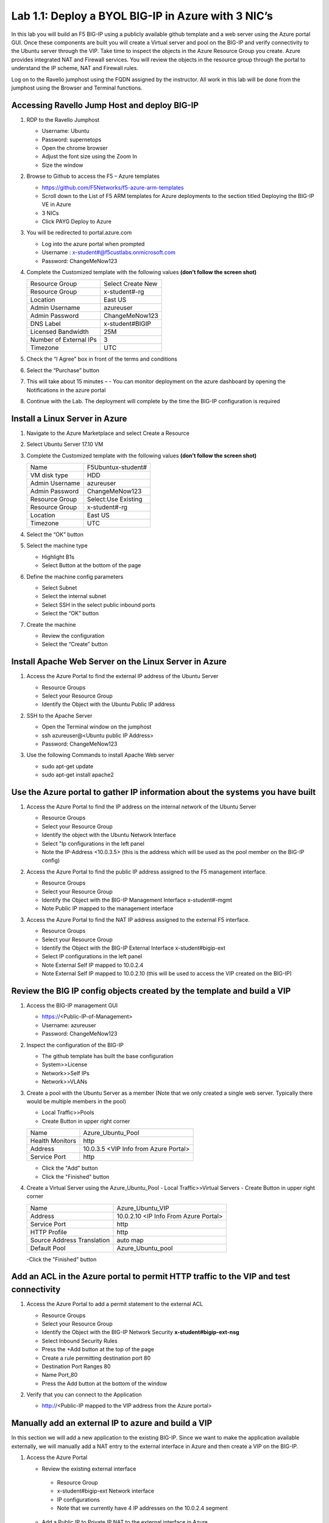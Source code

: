     
Lab 1.1: Deploy a BYOL BIG-IP in Azure with 3 NIC’s
===================================================



In this lab you will build an F5 BIG-IP using a publicly available github template and a web server using the Azure portal GUI.  Once these components are built you will create a Virtual server and pool on the BIG-IP and verify connectivity to the Ubuntu server through the VIP.  Take time to inspect the objects in the Azure Resource Group you create. Azure provides integrated NAT and Firewall services. You will review the objects in the resource group through the portal to understand the IP scheme, NAT and Firewall rules.

Log on to the Ravello jumphost using the FQDN assigned by the instructor. All work in this lab will be done from the jumphost using the Browser and Terminal functions. 

   |image3|

Accessing Ravello Jump Host and deploy BIG-IP
~~~~~~~~~~~~~~~~~~~~~~~~~~~~~~~~~~~~~~~~~~~~~~~~~~~~~~~~~~~~~~~~~~~~~~~~~~~~~~~~~~~~~~~~~~~~~~~~~~~~

#. RDP to the Ravello Jumphost

   - Username: Ubuntu
   - Password: supernetops
   - Open the chrome browser
   - Adjust the font size using the Zoom In
   - Size the window
#. Browse to Github to access the F5 – Azure templates

   - https://github.com/F5Networks/f5-azure-arm-templates
   - Scroll down to the List of F5 ARM templates for Azure deployments to the section titled Deploying the BIG-IP VE in Azure 
   - 3 NICs  
   - Click PAYG Deploy to Azure
   |image101|

#. You will be redirected to portal.azure.com

   - Log into the azure portal when prompted
   - Username : x-student#@f5custlabs.onmicrosoft.com
   - Password:  ChangeMeNow123

#. Complete the Customized template with the following values **(don’t follow the screen shot)**

   +------------------------+---------------------+
   | Resource Group         | Select Create New   |
   +------------------------+---------------------+
   | Resource Group         | x-student#-rg       |
   +------------------------+---------------------+
   | Location               | East US             |
   +------------------------+---------------------+
   | Admin Username         | azureuser           |
   +------------------------+---------------------+
   | Admin Password         | ChangeMeNow123      |
   +------------------------+---------------------+
   | DNS Label              | x-student#BIGIP     |
   +------------------------+---------------------+
   | Licensed Bandwidth     | 25M                 |
   +------------------------+---------------------+
   | Number of External IPs | 3                   |                      
   +------------------------+---------------------+
   |Timezone                | UTC                 |
   +------------------------+---------------------+ 
 
#. Check the “I Agree” box in front of the terms and conditions
#. Select the “Purchase” button

   |image102|
#. This will take about 15 minutes –
   - You can monitor deployment on the azure dashboard by opening the Notifications in the azure portal

   |image103|

#. Continue with the Lab. The deployment will complete by the time the BIG-IP configuration is required


Install a Linux Server in Azure
~~~~~~~~~~~~~~~~~~~~~~~~~~~~~~~~

#. Navigate to the Azure Marketplace and select Create a Resource
#. Select Ubuntu Server 17.10 VM

   |image104|

#. Complete the Customized template with the following values **(don’t follow the screen shot)**

   +------------------------+---------------------+
   | Name                   | F5Ubuntux-student#  |
   +------------------------+---------------------+
   | VM disk type           | HDD                 |
   +------------------------+---------------------+
   | Admin Username         | azureuser           |
   +------------------------+---------------------+
   | Admin Password         | ChangeMeNow123      |
   +------------------------+---------------------+
   | Resource Group         | Select:Use Existing |
   +------------------------+---------------------+
   | Resource Group         | x-student#-rg       |
   +------------------------+---------------------+
   | Location               | East US             |                      
   +------------------------+---------------------+
   |Timezone                | UTC                 |
   +------------------------+---------------------+ 

#. Select the “OK” button

   |image105|
   
#. Select the machine type

   - Highlight B1s
   - Select Button at the bottom of the page

   |image106|

#. Define the machine config parameters

   - Select Subnet
   - Select the internal subnet
   - Select SSH in the select public inbound ports
   - Select the “OK” button

   |image107|

#. Create the machine
 
   - Review the configuration
   - Select the “Create” button

   |IMAGE108|

Install Apache Web Server on the Linux Server in Azure
~~~~~~~~~~~~~~~~~~~~~~~~~~~~~~~~~~~~~~~~~~~~~~~~~~~~~~
#. Access the Azure Portal to find the external IP address of the Ubuntu Server

   - Resource Groups
   - Select your Resource Group
   - Identify the Object with the Ubuntu Public IP address

   |image109|

#. SSH to the Apache Server 

   - Open the Terminal window on the jumphost
   - ssh  azureuser@<Ubuntu public IP Address>
   - Password: ChangeMeNow123
   
#. Use the following Commands to install Apache Web server

   - sudo apt-get update
   - sudo apt-get install apache2


Use the Azure portal to gather IP information about the systems you have built
~~~~~~~~~~~~~~~~~~~~~~~~~~~~~~~~~~~~~~~~~~~~~~~~~~~~~~~~~~~~~~~~~~~~~~~~~~~~~~~~~~~~~~~~~~~~~~~~~~~~
#. Access the Azure Portal to find the IP address on the internal network of the Ubuntu Server

   - Resource Groups
   - Select your Resource Group
   - Identify the object with the Ubuntu Network Interface 
   - Select  "Ip configurations in the left panel
   - Note the IP-Address <10.0.3.5> (this is the address which will be used as the pool member on the BIG-IP config)

   |image110|

#. Access the Azure Portal to find the public IP address assigned to the F5 management interface.
 
   - Resource Groups
   - Select your Resource Group

   - Identify the Object with the BIG-IP Management Interface x-student#-mgmt
   - Note Public IP mapped to the management interface

   |image111|

#. Access the Azure Portal to find the NAT IP address assigned to the external F5 interface. 


   - Resource Groups
   - Select your Resource Group
   - Identify the Object with the BIG-IP External Interface x-student#bigip-ext
   - Select IP configurations in the left panel
   - Note External Self IP mapped to 10.0.2.4
   - Note External Self IP mapped to 10.0.2.10 (this will be used to access the VIP created on the BIG-IP)

   |image112|

Review the BIG IP config objects created by the template and build a VIP
~~~~~~~~~~~~~~~~~~~~~~~~~~~~~~~~~~~~~~~~~~~~~~~~~~~~~~~~~~~~~~~~~~~~~~~~~~~~~~~~~~~~~~~~~~~~~~~~~~~~


#. Access the BIG-IP management GUI

   - https://<Public-IP-of-Management>
   - Username: azureuser
   - Password: ChangeMeNow123

#. Inspect the configuration of the BIG-IP

   - The github template has built the base configuration 
   - System>>License
   - Network>>Self IPs
   - Network>>VLANs

#. Create a pool with the Ubuntu Server as a member (Note that we only created a single web server. Typically there would be multiple members in the pool)

   - Local Traffic>>Pools
   - Create Button in upper right corner

   +------------------------+----------------------------------------+
   | Name                   | Azure_Ubuntu_Pool                      |
   +------------------------+----------------------------------------+
   | Health Monitors        | http                                   |
   +------------------------+----------------------------------------+
   | Address                | 10.0.3.5  <VIP Info from Azure Portal> |
   +------------------------+----------------------------------------+
   | Service Port           | http                                   |
   +------------------------+----------------------------------------+
   
   - Click the "Add" button
   - Click the "Finished" button


   |image113|
   
#. Create a Virtual Server using the Azure_Ubuntu_Pool
   - Local Traffic>>Virtual Servers
   - Create Button in upper right corner

   +---------------------------------------------+---------------------------------------+
   | Name                                        | Azure_Ubuntu_VIP                      |
   +---------------------------------------------+---------------------------------------+
   | Address                                     | 10.0.2.10 <IP Info From Azure Portal> |
   +---------------------------------------------+---------------------------------------+
   | Service Port                                | http                                  |
   +---------------------------------------------+---------------------------------------+
   | HTTP Profile                                | http                                  |
   +---------------------------------------------+---------------------------------------+
   |Source Address Translation                   | auto map                              |
   +---------------------------------------------+---------------------------------------+
   | Default Pool                                | Azure_Ubuntu_pool                     |
   +---------------------------------------------+---------------------------------------+

   -Click the "Finished" button

   |image114|

Add an ACL in the Azure portal to permit HTTP traffic to the VIP and test connectivity
~~~~~~~~~~~~~~~~~~~~~~~~~~~~~~~~~~~~~~~~~~~~~~~~~~~~~~~~~~~~~~~~~~~~~~~~~~~~~~~~~~~~~~~~~~~~~~~~~~~~
#. Access the Azure Portal to add a permit statement to the external ACL

   - Resource Groups
   - Select your Resource Group
   - Identify the Object with the BIG-IP Network Security **x-student#bigip-ext-nsg** 
   - Select Inbound Security Rules
   - Press the +Add button at the top of the page


   - Create a rule permitting destination port 80
   - Destination Port Ranges	 80
   - Name			        Port_80
   - Press the Add button at the bottom of the window

   |image115|
   
#. Verify that you can connect to the Application

   - http://<Public-IP mapped to the VIP address from the Azure portal>

Manually add an external IP to azure and build a VIP
~~~~~~~~~~~~~~~~~~~~~~~~~~~~~~~~~~~~~~~~~~~~~~~~~~~~
In this section we will add a new application to the existing BIG-IP.  Since we want to make the application available externally, we will manually add a NAT entry to the external interface in Azure and then create a VIP on the BIG-IP.

#. Access the Azure Portal
   
   - Review the existing external interface 
    - Resource Group
    - x-student#bigip-ext   	Network interface
    - IP configurations
    - Note that we currently have 4 IP addresses on the 10.0.2.4 segment

   |image116|
   
   - Add a Public IP to Private IP NAT to the external interface in Azure
    - Select +ADD at the top of the GUI
     - Name 			x-student#-rg-ext-ipconfig20
     - Allocation		Static
     - IP address		10.0.2.20
     - Public IP address	Enabled
     - Create New
     - Name			x-student#bigip-ext-pip20
     - SKU			Basic	
     - Assignment		Static
     - OK (bottom right)
     - OK (bottom left)

   |image117|

#. Access the BIG-IP management GUI

   - https://<Public-IP-of -Management)
    - Username: azureuser
    - Password: ChangeMeNow123
    
#. Create another Virtual Server using  the Azure_Ubuntu_Pool  (this is done to skip the redundancy of building another pool)

   - Create Button in upper right corner
 

   +---------------------------------------------+---------------------------------------+
   | Name                                        | ADD_Azure_Ubuntu_VIP                  |
   +---------------------------------------------+---------------------------------------+
   | Address                                     | 10.0.2.20 <IP Info From Azure Portal> |
   +---------------------------------------------+---------------------------------------+
   | Service Port                                | http                                  |
   +---------------------------------------------+---------------------------------------+
   | HTTP Profile                                | http                                  |
   +---------------------------------------------+---------------------------------------+
   |Source Address Translation                   | auto map                              |
   +---------------------------------------------+---------------------------------------+
   | Default Pool                                | Azure_Ubuntu_pool                     |
   +---------------------------------------------+---------------------------------------+

   - Finished Button

#. Access the Application

   - http://<Public-IP mapped to the VIP address--this info can be found in the Azure portal>

Delete the objects you created in this lab
~~~~~~~~~~~~~~~~~~~~~~~~~~~~~~~~~~~~~~~~~~~
 Right Click on the Resource group and select Delete Resource Group
 
   - Resource Groups
   - Select your Resource Group
   - Right Click on the Resource group and select Delete Resource Group
   - Follow the prompts to complete the process

   |image118|







#

.. |image3| image:: /_static/class1/image3.png
   :width: 3.40625in
   :height: 4.04167in
.. |image101| image:: /_static/class1/image101.png
   :width: 3.40625in
   :height: 4.04167in
.. |image102| image:: /_static/class1/image102.png
   :width: 5.40625in
   :height: 10.04167in
.. |image103| image:: /_static/class1/image103.png
   :width: 3.40625in
   :height: 1.04167in
.. |image104| image:: /_static/class1/image104.png
   :width: 4.40625in
   :height: 2.04167in
.. |image105| image:: /_static/class1/image105.png
   :width: 4.94792in
   :height: 6.20833in
.. |image106| image:: /_static/class1/image106.png
   :width: 6.32292in
   :height: 3.05208in
.. |image107| image:: /_static/class1/image107.png
   :width: 6.15625in
   :height: 6.29167in
.. |image108| image:: /_static/class1/image108.png
   :width: 6.25000in
   :height: 6.18750in
.. |image109| image:: /_static/class1/image109.png
   :width: 6.29861in
   :height: 6.88819in
.. |image110| image:: /_static/class1/image110.png
   :width: 6.63542in
   :height: 5.06250in
.. |image111| image:: /_static/class1/image111.png
   :width: 6.67708in
   :height: 5.35417in
.. |image112| image:: /_static/class1/image112.PNG
   :width: 5.67708in
   :height: 7.35417in
.. |image113| image:: /_static/class1/image113.png
   :width: 6.67708in
   :height: 5.35417in
.. |image114| image:: /_static/class1/image114.PNG
   :width: 5.67708in
   :height: 10.35417in
.. |image115| image:: /_static/class1/image115.png
   :width: 6.67708in
   :height: 4.35417in
.. |image116| image:: /_static/class1/image116.png
   :width: 6.67708in
   :height: 2.35417in
.. |image117| image:: /_static/class1/image117.png
   :width: 6.67708in
   :height: 4.35417in
.. |image118| image:: /_static/class1/image118.png
   :width: 6.67708in
   :height: 4.35417in
